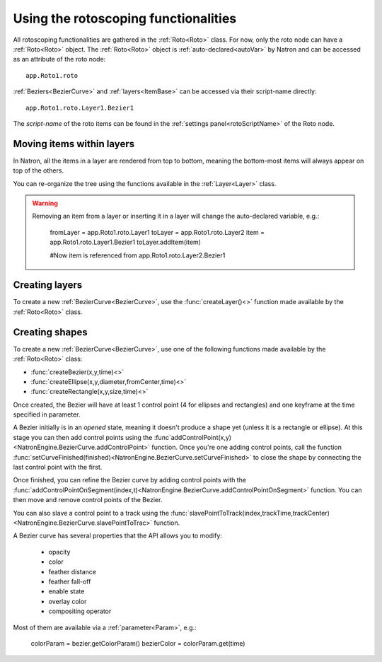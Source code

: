 .. _rotoscopy:

Using the rotoscoping functionalities
=====================================

All rotoscoping functionalities are gathered in the :ref:`Roto<Roto>` class.
For now, only the roto node can have a :ref:`Roto<Roto>` object.
The :ref:`Roto<Roto>` object is :ref:`auto-declared<autoVar>` by Natron and can be accessed
as an attribute of the roto node::

    app.Roto1.roto

:ref:`Beziers<BezierCurve>` and :ref:`layers<ItemBase>` can be accessed via their script-name directly::

    app.Roto1.roto.Layer1.Bezier1

The *script-name* of the roto items can be found in the :ref:`settings panel<rotoScriptName>` of the Roto node.


Moving items within layers
---------------------------

In Natron, all the items in a layer are rendered from top to bottom, meaning the bottom-most items will always
appear on top of the others.

You can re-organize the tree using the functions available in the :ref:`Layer<Layer>` class.

.. warning::

    Removing an item from a layer or inserting it in a layer will change the auto-declared variable, e.g.:

        fromLayer = app.Roto1.roto.Layer1
        toLayer = app.Roto1.roto.Layer2
        item = app.Roto1.roto.Layer1.Bezier1
        toLayer.addItem(item)

        #Now item is referenced from app.Roto1.roto.Layer2.Bezier1

Creating layers
----------------

To create a new :ref:`BezierCurve<BezierCurve>`, use the :func:`createLayer()<>` function made available by the :ref:`Roto<Roto>` class.

Creating shapes
----------------

To create a new :ref:`BezierCurve<BezierCurve>`, use one of the following functions made available by the :ref:`Roto<Roto>` class:

* :func:`createBezier(x,y,time)<>`
* :func:`createEllipse(x,y,diameter,fromCenter,time)<>`
* :func:`createRectangle(x,y,size,time)<>`

Once created, the Bezier will have at least 1 control point (4 for ellipses and rectangles) and one keyframe
at the time specified in parameter.

A Bezier initially is in an *opened* state, meaning it doesn't produce a shape yet (unless it is a rectangle or ellipse).
At this stage you can then add control points using the :func`addControlPoint(x,y)<NatronEngine.BezierCurve.addControlPoint>`
function.
Once you're one adding control points, call the function :func:`setCurveFinished(finished)<NatronEngine.BezierCurve.setCurveFinished>`
to close the shape by connecting the last control point with the first.

Once finished, you can refine the Bezier curve by adding control points with the :func:`addControlPointOnSegment(index,t)<NatronEngine.BezierCurve.addControlPointOnSegment>` function.
You can then move and remove control points of the Bezier.

You can also slave a control point to a track using the :func:`slavePointToTrack(index,trackTime,trackCenter)<NatronEngine.BezierCurve.slavePointToTrac>` function.

A Bezier curve has several properties that the API allows you to modify:

    * opacity
    * color
    * feather distance
    * feather fall-off
    * enable state
    * overlay color
    * compositing operator

Most of them are available via a :ref:`parameter<Param>`, e.g.:

    colorParam = bezier.getColorParam()
    bezierColor = colorParam.get(time)
